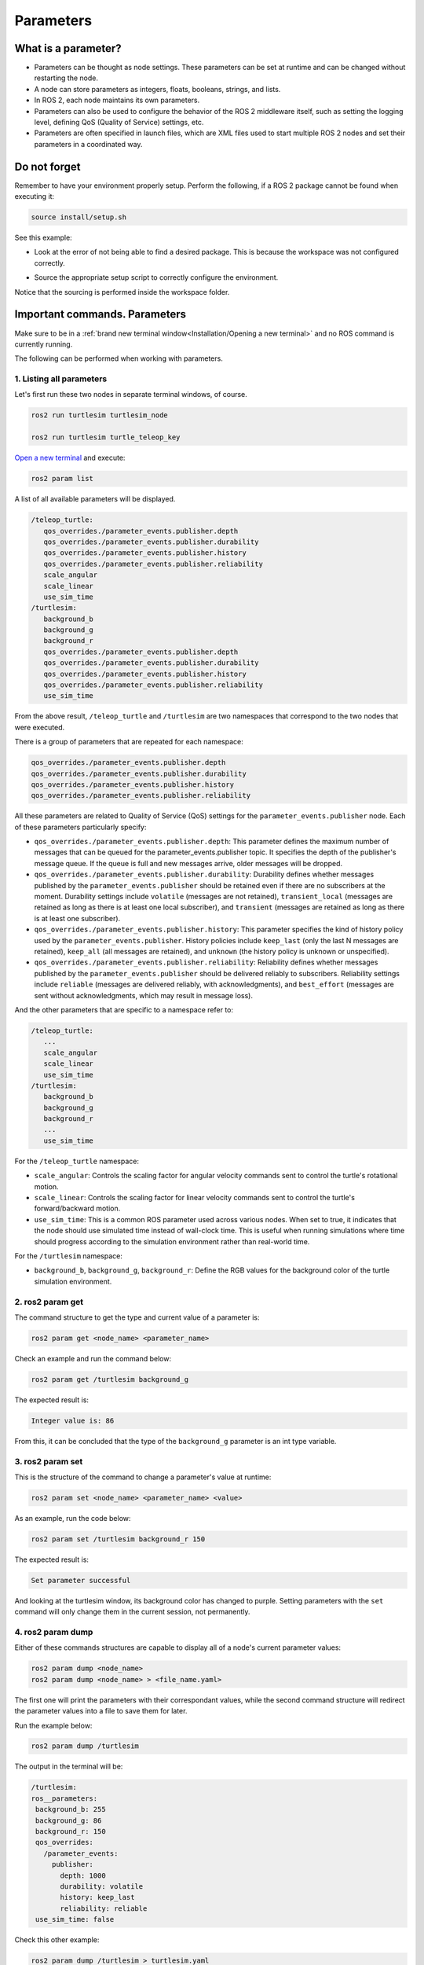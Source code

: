 Parameters
=====

.. _parameters:

What is a parameter?
----------------

- Parameters can be thought as node settings. These parameters can be set at runtime and can be changed without restarting the node.
- A node can store parameters as integers, floats, booleans, strings, and lists. 
- In ROS 2, each node maintains its own parameters. 
- Parameters can also be used to configure the behavior of the ROS 2 middleware itself, such as setting the logging level, defining QoS (Quality of Service) settings, etc.
- Parameters are often specified in launch files, which are XML files used to start multiple ROS 2 nodes and set their parameters in a coordinated way.

Do not forget 
-------------
Remember to have your environment properly setup. Perform the following, if a ROS 2 package cannot be found when executing it:

.. code-block:: console

   source install/setup.sh

See this example: 

- Look at the error of not being able to find a desired package. This is because the workspace was not configured correctly.

.. image:: images/ErrorNotSourcing.png
   :alt: Error message of not sourcing workspace correctly.

- Source the appropriate setup script to correctly configure the environment.

.. image:: images/SourcingWorkspace.png
   :alt: Correctly sourcing the workspace.

Notice that the sourcing is performed inside the workspace folder. 

Important commands. Parameters 
--------------------------

Make sure to be in a :ref:`brand new terminal window<Installation/Opening a new terminal>` and no ROS command is currently running. 

The following can be performed when working with parameters.

1. Listing all parameters
~~~~~~~~~~~~~~~~~~~~~

Let's first run these two nodes in separate terminal windows, of course.

.. code-block:: console

   ros2 run turtlesim turtlesim_node

   ros2 run turtlesim turtle_teleop_key


`Open a new terminal`_ and execute:

.. _open a new terminal: https://alex-readthedocs-test.readthedocs.io/en/latest/Installation%20and%20software%20setup.html#opening-a-new-terminal-for-the-docker-container

.. code-block:: console

   ros2 param list

A list of all available parameters will be displayed. 

.. code-block:: console

   /teleop_turtle:
      qos_overrides./parameter_events.publisher.depth
      qos_overrides./parameter_events.publisher.durability
      qos_overrides./parameter_events.publisher.history
      qos_overrides./parameter_events.publisher.reliability
      scale_angular
      scale_linear
      use_sim_time
   /turtlesim:
      background_b
      background_g
      background_r
      qos_overrides./parameter_events.publisher.depth
      qos_overrides./parameter_events.publisher.durability
      qos_overrides./parameter_events.publisher.history
      qos_overrides./parameter_events.publisher.reliability
      use_sim_time  

From the above result, ``/teleop_turtle`` and ``/turtlesim`` are two namespaces that correspond to the two nodes that were executed.

There is a group of parameters that are repeated for each namespace:

.. code-block:: console

   qos_overrides./parameter_events.publisher.depth
   qos_overrides./parameter_events.publisher.durability
   qos_overrides./parameter_events.publisher.history
   qos_overrides./parameter_events.publisher.reliability

All these parameters are related to Quality of Service (QoS) settings for the ``parameter_events.publisher`` node. Each of these parameters particularly specify:

- ``qos_overrides./parameter_events.publisher.depth``: This parameter defines the maximum number of messages that can be queued for the parameter_events.publisher topic. It specifies the depth of the publisher's message queue. If the queue is full and new messages arrive, older messages will be dropped. 
- ``qos_overrides./parameter_events.publisher.durability``: Durability defines whether messages published by the ``parameter_events.publisher`` should be retained even if there are no subscribers at the moment. Durability settings include ``volatile`` (messages are not retained), ``transient_local`` (messages are retained as long as there is at least one local subscriber), and ``transient`` (messages are retained as long as there is at least one subscriber).
- ``qos_overrides./parameter_events.publisher.history``: This parameter specifies the kind of history policy used by the ``parameter_events.publisher``. History policies include ``keep_last`` (only the last N messages are retained), ``keep_all`` (all messages are retained), and ``unknown`` (the history policy is unknown or unspecified).
- ``qos_overrides./parameter_events.publisher.reliability``: Reliability defines whether messages published by the ``parameter_events.publisher`` should be delivered reliably to subscribers. Reliability settings include ``reliable`` (messages are delivered reliably, with acknowledgments), and ``best_effort`` (messages are sent without acknowledgments, which may result in message loss).

And the other parameters that are specific to a namespace refer to:

.. code-block:: console

   /teleop_turtle:
      ...
      scale_angular
      scale_linear
      use_sim_time
   /turtlesim:
      background_b
      background_g
      background_r
      ...
      use_sim_time  

For the ``/teleop_turtle`` namespace:

- ``scale_angular``: Controls the scaling factor for angular velocity commands sent to control the turtle's rotational motion.
- ``scale_linear``: Controls the scaling factor for linear velocity commands sent to control the turtle's forward/backward motion.
- ``use_sim_time``: This is a common ROS parameter used across various nodes. When set to true, it indicates that the node should use simulated time instead of wall-clock time. This is useful when running simulations where time should progress according to the simulation environment rather than real-world time.

For the ``/turtlesim`` namespace:

- ``background_b``, ``background_g``, ``background_r``: Define the RGB values for the background color of the turtle simulation environment.

2. ros2 param get
~~~~~~~~~~~~~~~~~~~~~

The command structure to get the type and current value of a parameter is: 

.. code-block:: console

   ros2 param get <node_name> <parameter_name>

Check an example and run the command below: 

.. code-block:: console

   ros2 param get /turtlesim background_g

The expected result is: 

.. code-block:: console

   Integer value is: 86

From this, it can be concluded that the type of the ``background_g`` parameter is an int type variable.


3. ros2 param set
~~~~~~~~~~~~~~~~~~~~~~~~~~~~~~~~~~~~

This is the structure of the command to change a parameter's value at runtime: 

.. code-block:: console

   ros2 param set <node_name> <parameter_name> <value>

As an example, run the code below: 

.. code-block:: console

   ros2 param set /turtlesim background_r 150

The expected result is: 

.. code-block:: console

   Set parameter successful

And looking at the turtlesim window, its background color has changed to purple.
Setting parameters with the ``set`` command will only change them in the current session, not permanently.   

4. ros2 param dump
~~~~~~~~~~~~~~~~~~~~~~~

Either of these commands structures are capable to display all of a node's current parameter values:

.. code-block:: console

   ros2 param dump <node_name>
   ros2 param dump <node_name> > <file_name.yaml>

The first one will print the parameters with their correspondant values, while the second command structure will redirect the parameter values into a file to save them for later.

Run the example below:

.. code-block:: console

   ros2 param dump /turtlesim

The output in the terminal will be:

.. code-block:: console

   /turtlesim:
   ros__parameters:
    background_b: 255
    background_g: 86
    background_r: 150
    qos_overrides:
      /parameter_events:
        publisher:
          depth: 1000
          durability: volatile
          history: keep_last
          reliability: reliable
    use_sim_time: false

Check this other example:

.. code-block:: console

   ros2 param dump /turtlesim > turtlesim.yaml

As a result, a new .yaml file will be created in the current directory. 

.. image:: images/dumpCommandYamlFile.png
   :alt: yaml file being created with ros2 param dump.

Of course, the content of this file will be the same as the terminal output that was seen before.

5. ros2 param load
~~~~~~~~~~~~~~~~~~~~~~~~~~

To load parameters from a file to a currently running node, the following command structure should be executed:

.. code-block:: console

   ros2 param load <node_name> <parameter_file>

Run this example:

.. code-block:: console

   ros2 param load /turtlesim turtlesim.yaml

As a result, the following should be displayed in the terminal.

.. code-block:: console

   Set parameter background_b successful
   Set parameter background_g successful
   Set parameter background_r successful
   Set parameter qos_overrides./parameter_events.publisher.depth failed: parameter 'qos_overrides./parameter_events.publisher.depth' cannot be set because it is read-only
   Set parameter qos_overrides./parameter_events.publisher.durability failed: parameter 'qos_overrides./parameter_events.publisher.durability' cannot be set because it is read-only
   Set parameter qos_overrides./parameter_events.publisher.history failed: parameter 'qos_overrides./parameter_events.publisher.history' cannot be set because it is read-only
   Set parameter qos_overrides./parameter_events.publisher.reliability failed: parameter 'qos_overrides./parameter_events.publisher.reliability' cannot be set because it is read-only
   Set parameter use_sim_time successful

The warnings that are displayed are pretty self-explanatory. These are read-only parameters and can only be modified at startup.

6. Load parameter file on node startup
~~~~~~~~~~~~~~~~~~~~~~~~~~~~~~~~

To start a node using saved parameter values, the following command structure should be executed:

.. code-block:: console

   ros2 run <package_name> <executable_name> --ros-args --params-file <file_name>

Make sure to be in a :ref:`brand new terminal window<Installation/Opening a new terminal>` and no ROS commands are currently running. 

Run this command:

.. code-block:: console

   ros2 run turtlesim turtlesim_node --ros-args --params-file turtlesim.yaml

The turtlesim window should appear as usual, but with the purple background. Additionally, when a parameter file is used at node startup, all parameters, including the read-only ones, will be updated.

